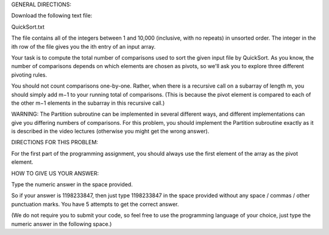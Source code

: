 GENERAL DIRECTIONS:

Download the following text file:

QuickSort.txt

The file contains all of the integers between 1 and 10,000 (inclusive, with no repeats) in unsorted order. The integer in the ith row of the file gives you the ith entry of an input array.

Your task is to compute the total number of comparisons used to sort the given input file by QuickSort. As you know, the number of comparisons depends on which elements are chosen as pivots, so we'll ask you to explore three different pivoting rules.

You should not count comparisons one-by-one. Rather, when there is a recursive call on a subarray of length m, you should simply add m−1 to your running total of comparisons. (This is because the pivot element is compared to each of the other m−1 elements in the subarray in this recursive call.)

WARNING: The Partition subroutine can be implemented in several different ways, and different implementations can give you differing numbers of comparisons. For this problem, you should implement the Partition subroutine exactly as it is described in the video lectures (otherwise you might get the wrong answer).

DIRECTIONS FOR THIS PROBLEM:

For the first part of the programming assignment, you should always use the first element of the array as the pivot element.

HOW TO GIVE US YOUR ANSWER:

Type the numeric answer in the space provided.

So if your answer is 1198233847, then just type 1198233847 in the space provided without any space / commas / other punctuation marks. You have 5 attempts to get the correct answer.

(We do not require you to submit your code, so feel free to use the programming language of your choice, just type the numeric answer in the following space.)
